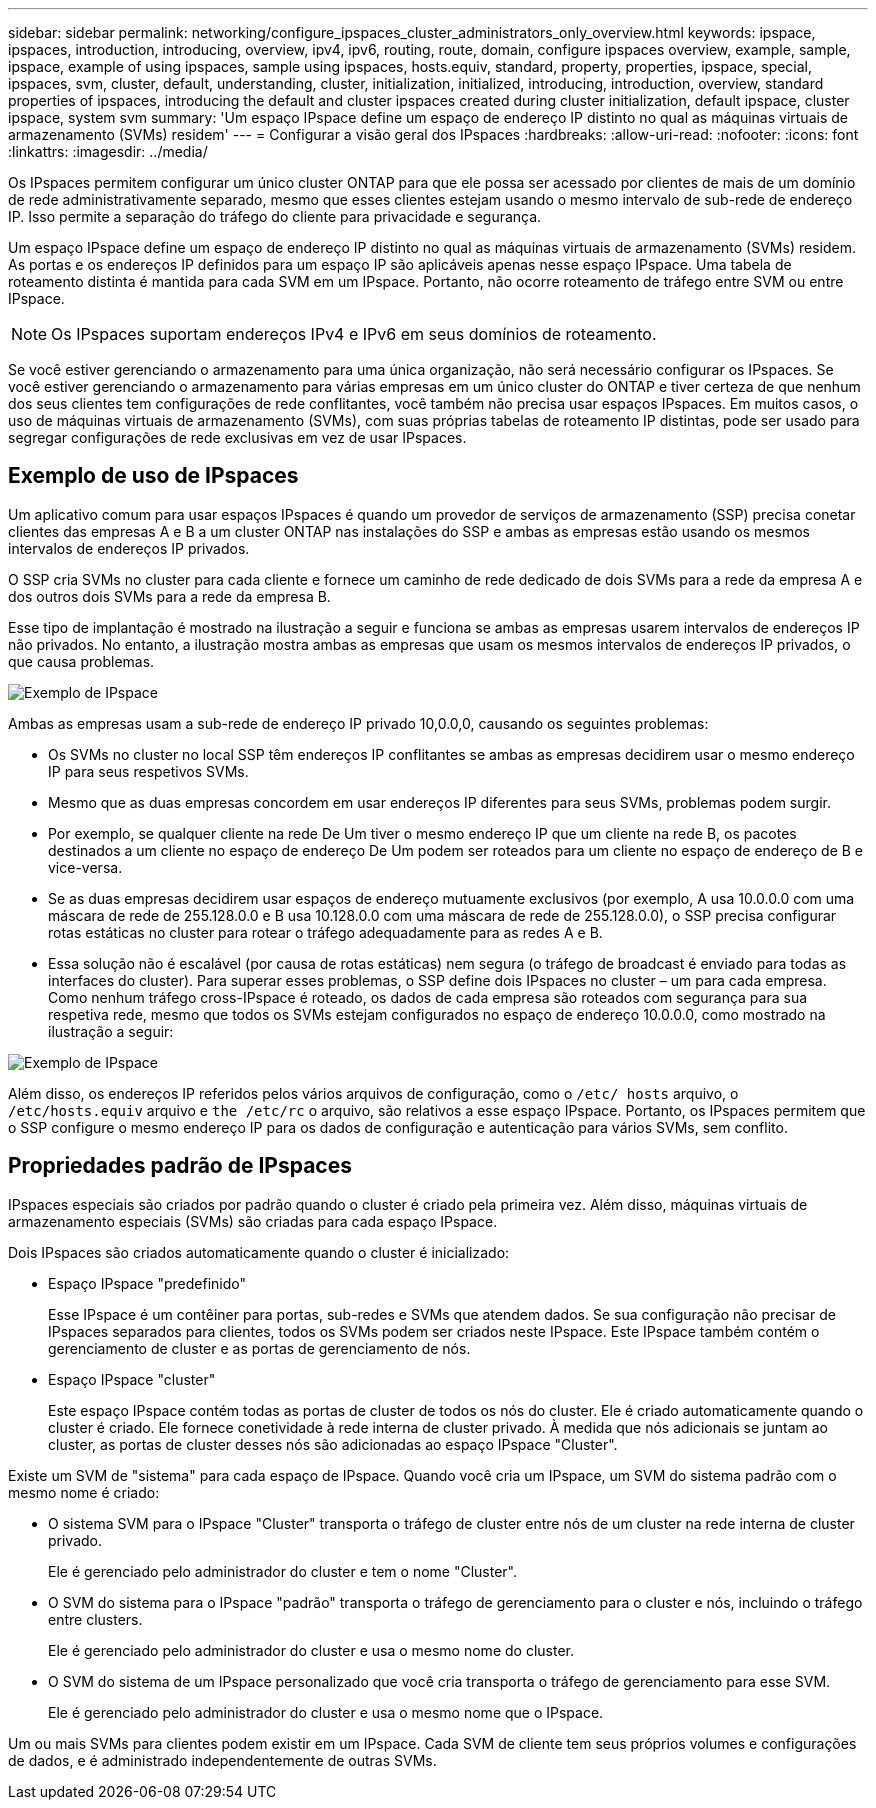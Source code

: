 ---
sidebar: sidebar 
permalink: networking/configure_ipspaces_cluster_administrators_only_overview.html 
keywords: ipspace, ipspaces, introduction, introducing, overview, ipv4, ipv6, routing, route, domain, configure ipspaces overview, example, sample, ipspace, example of using ipspaces, sample using ipspaces, hosts.equiv, standard, property, properties, ipspace, special, ipspaces, svm, cluster, default, understanding, cluster, initialization, initialized, introducing, introduction, overview, standard properties of ipspaces, introducing the default and cluster ipspaces created during cluster initialization, default ipspace, cluster ipspace, system svm 
summary: 'Um espaço IPspace define um espaço de endereço IP distinto no qual as máquinas virtuais de armazenamento (SVMs) residem' 
---
= Configurar a visão geral dos IPspaces
:hardbreaks:
:allow-uri-read: 
:nofooter: 
:icons: font
:linkattrs: 
:imagesdir: ../media/


[role="lead"]
Os IPspaces permitem configurar um único cluster ONTAP para que ele possa ser acessado por clientes de mais de um domínio de rede administrativamente separado, mesmo que esses clientes estejam usando o mesmo intervalo de sub-rede de endereço IP. Isso permite a separação do tráfego do cliente para privacidade e segurança.

Um espaço IPspace define um espaço de endereço IP distinto no qual as máquinas virtuais de armazenamento (SVMs) residem. As portas e os endereços IP definidos para um espaço IP são aplicáveis apenas nesse espaço IPspace. Uma tabela de roteamento distinta é mantida para cada SVM em um IPspace. Portanto, não ocorre roteamento de tráfego entre SVM ou entre IPspace.


NOTE: Os IPspaces suportam endereços IPv4 e IPv6 em seus domínios de roteamento.

Se você estiver gerenciando o armazenamento para uma única organização, não será necessário configurar os IPspaces. Se você estiver gerenciando o armazenamento para várias empresas em um único cluster do ONTAP e tiver certeza de que nenhum dos seus clientes tem configurações de rede conflitantes, você também não precisa usar espaços IPspaces. Em muitos casos, o uso de máquinas virtuais de armazenamento (SVMs), com suas próprias tabelas de roteamento IP distintas, pode ser usado para segregar configurações de rede exclusivas em vez de usar IPspaces.



== Exemplo de uso de IPspaces

Um aplicativo comum para usar espaços IPspaces é quando um provedor de serviços de armazenamento (SSP) precisa conetar clientes das empresas A e B a um cluster ONTAP nas instalações do SSP e ambas as empresas estão usando os mesmos intervalos de endereços IP privados.

O SSP cria SVMs no cluster para cada cliente e fornece um caminho de rede dedicado de dois SVMs para a rede da empresa A e dos outros dois SVMs para a rede da empresa B.

Esse tipo de implantação é mostrado na ilustração a seguir e funciona se ambas as empresas usarem intervalos de endereços IP não privados. No entanto, a ilustração mostra ambas as empresas que usam os mesmos intervalos de endereços IP privados, o que causa problemas.

image:ontap_nm_image9.jpeg["Exemplo de IPspace"]

Ambas as empresas usam a sub-rede de endereço IP privado 10,0.0,0, causando os seguintes problemas:

* Os SVMs no cluster no local SSP têm endereços IP conflitantes se ambas as empresas decidirem usar o mesmo endereço IP para seus respetivos SVMs.
* Mesmo que as duas empresas concordem em usar endereços IP diferentes para seus SVMs, problemas podem surgir.
* Por exemplo, se qualquer cliente na rede De Um tiver o mesmo endereço IP que um cliente na rede B, os pacotes destinados a um cliente no espaço de endereço De Um podem ser roteados para um cliente no espaço de endereço de B e vice-versa.
* Se as duas empresas decidirem usar espaços de endereço mutuamente exclusivos (por exemplo, A usa 10.0.0.0 com uma máscara de rede de 255.128.0.0 e B usa 10.128.0.0 com uma máscara de rede de 255.128.0.0), o SSP precisa configurar rotas estáticas no cluster para rotear o tráfego adequadamente para as redes A e B.
* Essa solução não é escalável (por causa de rotas estáticas) nem segura (o tráfego de broadcast é enviado para todas as interfaces do cluster). Para superar esses problemas, o SSP define dois IPspaces no cluster – um para cada empresa. Como nenhum tráfego cross-IPspace é roteado, os dados de cada empresa são roteados com segurança para sua respetiva rede, mesmo que todos os SVMs estejam configurados no espaço de endereço 10.0.0.0, como mostrado na ilustração a seguir:


image:ontap_nm_image10.jpeg["Exemplo de IPspace"]

Além disso, os endereços IP referidos pelos vários arquivos de configuração, como o `/etc/ hosts` arquivo, o `/etc/hosts.equiv` arquivo e `the /etc/rc` o arquivo, são relativos a esse espaço IPspace. Portanto, os IPspaces permitem que o SSP configure o mesmo endereço IP para os dados de configuração e autenticação para vários SVMs, sem conflito.



== Propriedades padrão de IPspaces

IPspaces especiais são criados por padrão quando o cluster é criado pela primeira vez. Além disso, máquinas virtuais de armazenamento especiais (SVMs) são criadas para cada espaço IPspace.

Dois IPspaces são criados automaticamente quando o cluster é inicializado:

* Espaço IPspace "predefinido"
+
Esse IPspace é um contêiner para portas, sub-redes e SVMs que atendem dados. Se sua configuração não precisar de IPspaces separados para clientes, todos os SVMs podem ser criados neste IPspace. Este IPspace também contém o gerenciamento de cluster e as portas de gerenciamento de nós.

* Espaço IPspace "cluster"
+
Este espaço IPspace contém todas as portas de cluster de todos os nós do cluster. Ele é criado automaticamente quando o cluster é criado. Ele fornece conetividade à rede interna de cluster privado. À medida que nós adicionais se juntam ao cluster, as portas de cluster desses nós são adicionadas ao espaço IPspace "Cluster".



Existe um SVM de "sistema" para cada espaço de IPspace. Quando você cria um IPspace, um SVM do sistema padrão com o mesmo nome é criado:

* O sistema SVM para o IPspace "Cluster" transporta o tráfego de cluster entre nós de um cluster na rede interna de cluster privado.
+
Ele é gerenciado pelo administrador do cluster e tem o nome "Cluster".

* O SVM do sistema para o IPspace "padrão" transporta o tráfego de gerenciamento para o cluster e nós, incluindo o tráfego entre clusters.
+
Ele é gerenciado pelo administrador do cluster e usa o mesmo nome do cluster.

* O SVM do sistema de um IPspace personalizado que você cria transporta o tráfego de gerenciamento para esse SVM.
+
Ele é gerenciado pelo administrador do cluster e usa o mesmo nome que o IPspace.



Um ou mais SVMs para clientes podem existir em um IPspace. Cada SVM de cliente tem seus próprios volumes e configurações de dados, e é administrado independentemente de outras SVMs.
